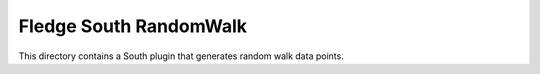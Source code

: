 ***********************
Fledge South RandomWalk
***********************

This directory contains a South plugin that generates random walk data points.

